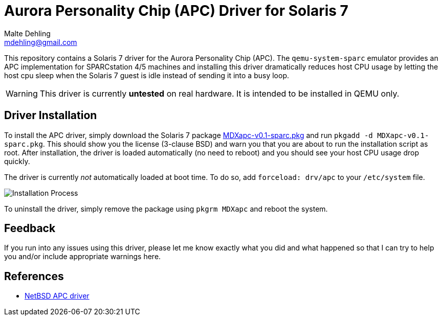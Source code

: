 = Aurora Personality Chip (APC) Driver for Solaris 7
Malte Dehling <mdehling@gmail.com>

:imagesdir: https://raw.githubusercontent.com/mdehling/apc-driver/main/


This repository contains a Solaris 7 driver for the Aurora Personality Chip
(APC).  The `qemu-system-sparc` emulator provides an APC implementation for
SPARCstation 4/5 machines and installing this driver dramatically reduces host
CPU usage by letting the host cpu sleep when the Solaris 7 guest is idle
instead of sending it into a busy loop.

WARNING:  This driver is currently *untested* on real hardware.  It is intended
to be installed in QEMU only.


Driver Installation
-------------------
To install the APC driver, simply download the Solaris 7 package
link:MDXapc-v0.1-sparc.pkg[] and run `pkgadd -d MDXapc-v0.1-sparc.pkg`.  This
should show you the license (3-clause BSD) and warn you that you are about to
run the installation script as root.  After installation, the driver is loaded
automatically (no need to reboot) and you should see your host CPU usage drop
quickly.

The driver is currently _not_ automatically loaded at boot time.  To do so, add
`forceload: drv/apc` to your `/etc/system` file.

image:install.png["Installation Process"]

To uninstall the driver, simply remove the package using `pkgrm MDXapc` and
reboot the system.


Feedback
--------
If you run into any issues using this driver, please let me know exactly what
you did and what happened so that I can try to help you and/or include
appropriate warnings here.


References
----------
- http://cvsweb.netbsd.org/bsdweb.cgi/src/sys/arch/sparc/dev/apc.c[NetBSD APC driver]

